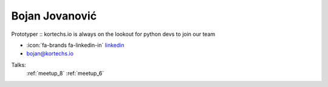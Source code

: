 Bojan Jovanović
=================
Prototyper :: kortechs.io is always on the lookout for python devs to join our team

- :icon:`fa-brands fa-linkedin-in` `linkedin <https://linkedin.com/in/bojovanovic/>`_

- bojan@kortechs.io



.. image:: ../_static/img/speakers/bojovanovic.jpg
    :alt: profile-photo
    :width: 200px



Talks:
 :ref:`meetup_8`
 :ref:`meetup_6`

